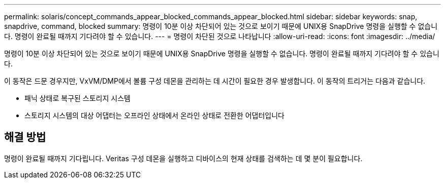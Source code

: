 ---
permalink: solaris/concept_commands_appear_blocked_commands_appear_blocked.html 
sidebar: sidebar 
keywords: snap, snapdrive, command, blocked 
summary: 명령이 10분 이상 차단되어 있는 것으로 보이기 때문에 UNIX용 SnapDrive 명령을 실행할 수 없습니다. 명령이 완료될 때까지 기다려야 할 수 있습니다. 
---
= 명령이 차단된 것으로 나타납니다
:allow-uri-read: 
:icons: font
:imagesdir: ../media/


[role="lead"]
명령이 10분 이상 차단되어 있는 것으로 보이기 때문에 UNIX용 SnapDrive 명령을 실행할 수 없습니다. 명령이 완료될 때까지 기다려야 할 수 있습니다.

이 동작은 드문 경우지만, VxVM/DMP에서 볼륨 구성 데몬을 관리하는 데 시간이 필요한 경우 발생합니다. 이 동작의 트리거는 다음과 같습니다.

* 패닉 상태로 복구된 스토리지 시스템
* 스토리지 시스템의 대상 어댑터는 오프라인 상태에서 온라인 상태로 전환한 어댑터입니다




== 해결 방법

명령이 완료될 때까지 기다립니다. Veritas 구성 데몬을 실행하고 디바이스의 현재 상태를 검색하는 데 몇 분이 필요합니다.
